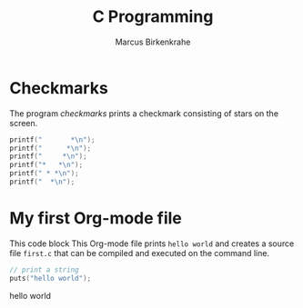 #+TITLE: C Programming
#+AUTHOR: Marcus Birkenkrahe
#+STARTUP: overview hideblocks
#+OPTIONS: toc:nil num:nil
* Checkmarks

  The program [[checkmarks]] prints a checkmark consisting of stars on the
  screen.

  #+name: checkmarks
  #+begin_src C :main yes :includes <stdio.h> :results output :flags -Wall :exports both :tangle checkmarks.c
    printf("       *\n");
    printf("      *\n");
    printf("     *\n");
    printf("*   *\n");
    printf(" * *\n");
    printf("  *\n");
  #+end_src

* My first Org-mode file

  This code block This Org-mode file prints ~hello world~ and creates
  a source file ~first.c~ that can be compiled and executed on the
  command line.

  #+name: hello_world_program
  #+begin_src C :main yes :include stdio.h :tangle first.c :exports both :comments both :results raw
    // print a string
    puts("hello world");
  #+end_src

  #+RESULTS: hello_world_program
  hello world
